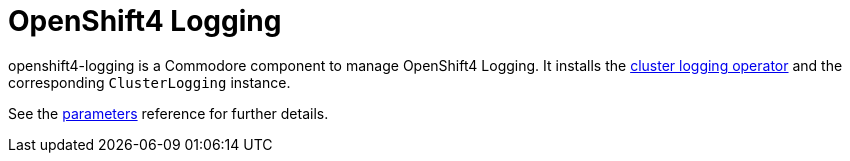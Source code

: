 = OpenShift4 Logging

openshift4-logging is a Commodore component to manage OpenShift4 Logging.
It installs the https://github.com/openshift/cluster-logging-operator[cluster logging operator] and the corresponding `ClusterLogging` instance.


See the xref:references/parameters.adoc[parameters] reference for further details.
